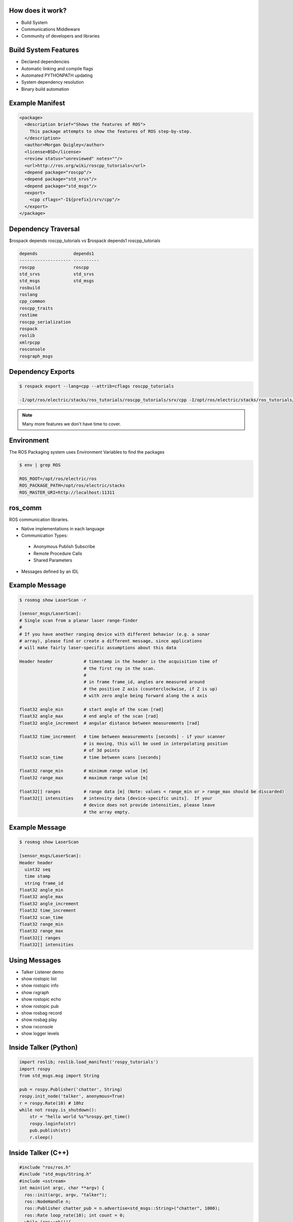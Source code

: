 How does it work?
-----------------

.. load-style:: styles/current

.. page-style::
   :align: left
   :font_size: 40


- Build System

- Communications Middleware

- Community of developers and libraries

Build System Features
---------------------

.. page-style::
   :align: left
   :font_size: 40

- Declared dependencies

- Automatic linking and compile flags

- Automated PYTHONPATH updating

- System dependency resolution

- Binary build automation

Example Manifest
----------------

.. page-style:: 
   :align: left
   :literal.font_size: 24
   

.. code:: xml

  <package>
    <description brief="Shows the features of ROS">
      This package attempts to show the features of ROS step-by-step.
    </description>
    <author>Morgan Quigley</author>
    <license>BSD</license>
    <review status="unreviewed" notes=""/>
    <url>http://ros.org/wiki/roscpp_tutorials</url>
    <depend package="roscpp"/>
    <depend package="std_srvs"/>
    <depend package="std_msgs"/>
    <export>
      <cpp cflags="-I${prefix}/srv/cpp"/>
    </export>
  </package>


Dependency Traversal
--------------------

.. page-style:: 
   :font_size: 24

$rospack depends roscpp_tutorials vs $rospack depends1 roscpp_tutorials

.. page-style:: 
   :align: left
   :literal.font_size: 24

.. code:: bash


  
  depends              depends1
  -------------------- ----------
  roscpp               roscpp			    
  std_srvs             std_srvs			    
  std_msgs             std_msgs			    
  rosbuild			       		    
  roslang			       		    
  cpp_common			       			    
  roscpp_traits			       			    
  rostime			       		    
  roscpp_serialization		       
  rospack			       		    
  roslib			       		    
  xmlrpcpp			       		    
  rosconsole			       			    
  rosgraph_msgs			       			    

Dependency Exports
------------------

.. page-style:: 
   :font_size: 24
   :align: left
   :literal.font_size: 14

.. code:: bash

  $ rospack export --lang=cpp --attrib=cflags roscpp_tutorials

  -I/opt/ros/electric/stacks/ros_tutorials/roscpp_tutorials/srv/cpp -I/opt/ros/electric/stacks/ros_tutorials/roscpp_tutorials/srv_gen/cpp/include  -I/opt/ros/electric/stacks/ros_comm/clients/cpp/roscpp/include -I/opt/ros/electric/stacks/ros_comm/clients/cpp/roscpp/msg_gen/cpp/include -I/opt/ros/electric/stacks/ros_comm/clients/cpp/roscpp/srv_gen/cpp/include      -I/opt/ros/electric/stacks/ros_comm/clients/cpp/roscpp_serialization/include  -I/opt/ros/electric/stacks/ros_comm/clients/cpp/roscpp_traits/include  -I/opt/ros/electric/stacks/ros_comm/utilities/xmlrpcpp/src  -I/opt/ros/electric/stacks/ros_comm/tools/rosconsole/include  -I/opt/ros/electric/stacks/ros_comm/utilities/rostime/include  -I/opt/ros/electric/stacks/ros_comm/utilities/cpp_common/include   -I/opt/ros/electric/stacks/ros_comm/messages/rosgraph_msgs/msg_gen/cpp/include  -I/opt/ros/electric/stacks/ros_comm/messages/std_msgs/include -I/opt/ros/electric/stacks/ros_comm/messages/std_msgs/msg_gen/cpp/include   -I/opt/ros/electric/stacks/ros_comm/messages/std_srvs/srv_gen/cpp/include  -I/opt/ros/electric/stacks/ros_comm/messages/std_msgs/include -I/opt/ros/electric/stacks/ros_comm/messages/std_msgs/msg_gen/cpp/include  -I/opt/ros/electric/ros/core/roslib/msg_gen/cpp/include -I/opt/ros/electric/ros/core/roslib/include  -I/opt/ros/electric/ros/tools/rospack -I/opt/ros/electric/ros/tools/rospack/include  

.. note:: Many more features we don't have time to cover.  

Environment
-----------

.. page-style:: 
   :font_size: 40
   :align: left
   :literal.font_size: 32

The ROS Packaging system uses Environment Variables to find the packages

.. code:: bash

  $ env | grep ROS

  ROS_ROOT=/opt/ros/electric/ros
  ROS_PACKAGE_PATH=/opt/ros/electric/stacks
  ROS_MASTER_URI=http://localhost:11311


ros_comm
--------

.. page-style:: 
   :font_size: 40
   :align: left

ROS communication libraries. 

- Native implementations in each language

- Communication Types:

 - Anonymous Publish Subscribe

 - Remote Procedure Calls

 - Shared Parameters

- Messages defined by an IDL

Example Message
---------------

.. page-style:: 
   :font_size: 24
   :align: left
   :literal.font_size: 12


.. code:: bash

  $ rosmsg show LaserScan -r

  [sensor_msgs/LaserScan]:
  # Single scan from a planar laser range-finder
  #
  # If you have another ranging device with different behavior (e.g. a sonar
  # array), please find or create a different message, since applications
  # will make fairly laser-specific assumptions about this data

  Header header            # timestamp in the header is the acquisition time of 
                           # the first ray in the scan.
                           #
                           # in frame frame_id, angles are measured around 
                           # the positive Z axis (counterclockwise, if Z is up)
                           # with zero angle being forward along the x axis
                         
  float32 angle_min        # start angle of the scan [rad]
  float32 angle_max        # end angle of the scan [rad]
  float32 angle_increment  # angular distance between measurements [rad]

  float32 time_increment   # time between measurements [seconds] - if your scanner
                           # is moving, this will be used in interpolating position
                           # of 3d points
  float32 scan_time        # time between scans [seconds]

  float32 range_min        # minimum range value [m]
  float32 range_max        # maximum range value [m]

  float32[] ranges         # range data [m] (Note: values < range_min or > range_max should be discarded)
  float32[] intensities    # intensity data [device-specific units].  If your
                           # device does not provide intensities, please leave
                           # the array empty.


Example Message
---------------

.. page-style:: 
   :font_size: 24
   :align: left
   :literal.font_size: 24


.. code:: bash

  $ rosmsg show LaserScan

  [sensor_msgs/LaserScan]:
  Header header
    uint32 seq
    time stamp
    string frame_id
  float32 angle_min
  float32 angle_max
  float32 angle_increment
  float32 time_increment
  float32 scan_time
  float32 range_min
  float32 range_max
  float32[] ranges
  float32[] intensities


Using Messages
--------------

.. page-style:: 
   :font_size: 32
   :align: left


- Talker Listener demo
- show rostopic list
- show rostopic info 
- show rxgraph
- show rostopic echo
- show rostopic pub
- show rosbag record
- show rosbag play
- show rxconsole
- show logger levels



Inside Talker (Python)
----------------------

.. page-style:: 
   :font_size: 24
   :align: left
   :literal.font_size: 24


.. code:: python

  import roslib; roslib.load_manifest('rospy_tutorials')
  import rospy
  from std_msgs.msg import String

  pub = rospy.Publisher('chatter', String)
  rospy.init_node('talker', anonymous=True)
  r = rospy.Rate(10) # 10hz
  while not rospy.is_shutdown():
      str = "hello world %s"%rospy.get_time()
      rospy.loginfo(str)
      pub.publish(str)
      r.sleep()



Inside Talker (C++)
-------------------

.. page-style:: 
   :font_size: 24
   :align: left
   :literal.font_size: 24

.. code:: c++

  #include "ros/ros.h"
  #include "std_msgs/String.h"
  #include <sstream>
  int main(int argc, char **argv) {
    ros::init(argc, argv, "talker");
    ros::NodeHandle n;
    ros::Publisher chatter_pub = n.advertise<std_msgs::String>("chatter", 1000);
    ros::Rate loop_rate(10); int count = 0;
    while (ros::ok()){
      std::stringstream ss; 
      ss << "hello world " << count;
      std_msgs::String msg; msg.data = ss.str();
      ROS_INFO("%s", msg.data.c_str());
      chatter_pub.publish(msg);
      ros::spinOnce();
      loop_rate.sleep(); ++count; }
    return 0;  }



Inside Listener (Python)
------------------------

.. page-style:: 
   :font_size: 24
   :align: left
   :literal.font_size: 24

.. code:: python

  import roslib; roslib.load_manifest('rospy_tutorials')

  import rospy
  from std_msgs.msg import String

  def callback(data):
      rospy.loginfo(rospy.get_caller_id()+"I heard %s",data.data)
    
  rospy.init_node('listener', anonymous=True)
  rospy.Subscriber("chatter", String, callback)
  rospy.spin()


Libraries Available In ROS
--------------------------

.. page-style:: 
   :font_size: 40
   :align: left

- tf

- navigation

- arm navigation

- sensor drivers

- actuator drivers

- OpenCV

- PCL 

- object recognition

Where to find these resources
-----------------------------

.. page-style:: 
   :font_size: 64

ROS Wiki: www.ros.org

.. page-style:: 
   :font_size: 40

There are indexes on the home page. 

Click "Browse Software" to browse or search the meta data fields

Where to get help
-----------------
.. page-style:: 
   :font_size: 60

Q&A site: answers.ros.org

.. page-style:: 
   :font_size: 40
   :align: left

- Search first, then ask. 

- Make sure to tag well. 

- Follow www.ros.org/wiki/Support guidelines




